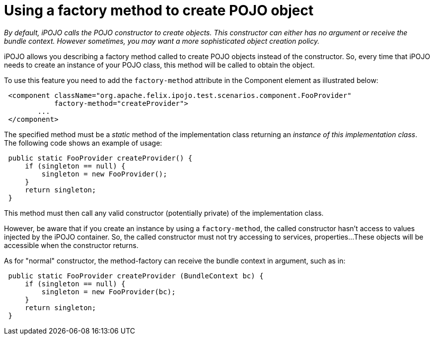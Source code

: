 = Using a factory method to create POJO object

_By default, iPOJO calls the POJO constructor to create objects.
This constructor can either has no argument or receive the bundle context.
However sometimes, you may want a more sophisticated object creation policy._

iPOJO allows you describing a factory method called to create POJO objects instead of the  constructor.
So, every time that iPOJO needs to create an instance of your POJO class, this method will be called to obtain the object.

To use this feature you need to add the `factory-method` attribute in the Component element as illustrated below:
[source,xml]
 <component className="org.apache.felix.ipojo.test.scenarios.component.FooProvider"
            factory-method="createProvider">
 	...
 </component>

The specified method must be a _static_ method of the implementation class returning an _instance of this implementation class_.
The following code shows an example of usage:

[source,java]
 public static FooProvider createProvider() {
     if (singleton == null) {
         singleton = new FooProvider();
     }
     return singleton;
 }

This method must then call any valid constructor (potentially private) of the implementation class.

However, be aware that if you create an instance by using a `factory-method`, the called constructor hasn't access to values injected by the iPOJO container.
So, the called constructor must not try accessing to services, properties...
These objects will be accessible when the constructor returns.

As for "normal" constructor, the method-factory can receive the bundle context in argument, such as in:

[source,java]
 public static FooProvider createProvider (BundleContext bc) {
     if (singleton == null) {
         singleton = new FooProvider(bc);
     }
     return singleton;
 }
